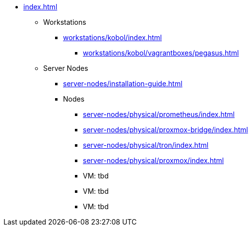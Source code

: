 * xref:index.adoc[]
** Workstations
*** xref:workstations/kobol/index.adoc[]
**** xref:workstations/kobol/vagrantboxes/pegasus.adoc[]
** Server Nodes
*** xref:server-nodes/installation-guide.adoc[]
*** Nodes
**** xref:server-nodes/physical/prometheus/index.adoc[]
**** xref:server-nodes/physical/proxmox-bridge/index.adoc[]
**** xref:server-nodes/physical/tron/index.adoc[]
**** xref:server-nodes/physical/proxmox/index.adoc[]
**** VM: tbd
**** VM: tbd
**** VM: tbd
